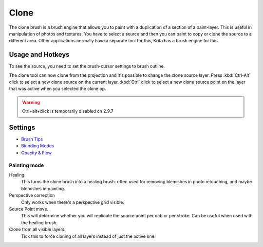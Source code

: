 Clone
=====

.. figure:: images/clone/Clone-brush.png
   :alt: images/clone/Clone-brush.png

The clone brush is a brush engine that allows you to paint with a
duplication of a section of a paint-layer. This is useful in
manipulation of photos and textures. You have to select a source and
then you can paint to copy or clone the source to a different area.
Other applications normally have a separate tool for this, Krita has a
brush engine for this.

Usage and Hotkeys
-----------------

To see the source, you need to set the brush-cursor settings to brush
outline.

The clone tool can now clone from the projection and it's possible to
change the clone source layer. Press :kbd:`Ctrl-Alt` click to select
a new clone source on the current layer. :kbd:`Ctrl` click to select
a new clone source point on the layer that was active when you selected
the clone op.

.. Warning::

   Ctrl+alt+click is temporarily disabled on 2.9.7

Settings
--------

-  `Brush Tips <Special:myLanguage/Brush_Tips>`__
-  `Blending Modes <Special:myLanguage/Blending_Modes>`__
-  `Opacity & Flow <Special:myLanguage/Opacity_&amp;_Flow>`__

Painting mode
~~~~~~~~~~~~~

Healing
    This turns the clone brush into a healing brush: often used for
    removing blemishes in photo retouching, and maybe blemishes in
    painting.
Perspective correction
    Only works when there's a perspective grid visible.
Source Point move.
    This will determine whether you will replicate the source point per
    dab or per stroke. Can be useful when used with the healing brush.
Clone from all visible layers.
    Tick this to force cloning of all layers instead of just the active
    one.

